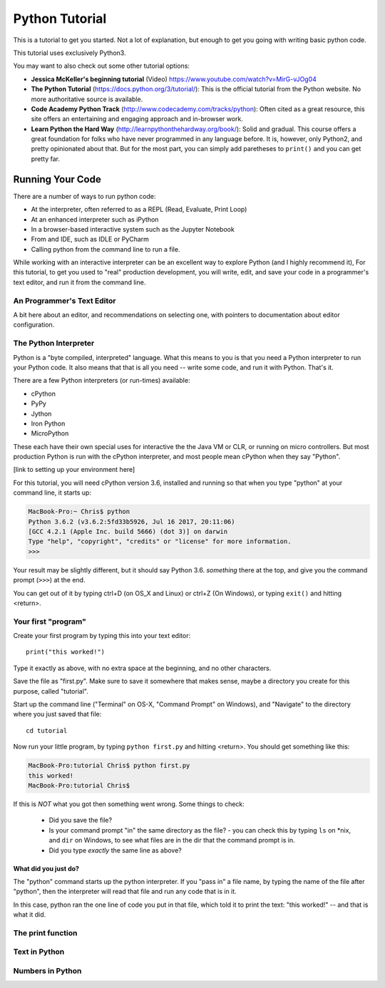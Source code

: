 ===============
Python Tutorial
===============

This is a tutorial to get you started. Not a lot of explanation,
but enough to get you going with writing basic python code.

This tutorial uses exclusively Python3.

You may want to also check out some other tutorial options:

* **Jessica McKeller's beginning tutorial** (Video)
  https://www.youtube.com/watch?v=MirG-vJOg04

* **The Python Tutorial**
  (https://docs.python.org/3/tutorial/): This is the
  official tutorial from the Python website. No more authoritative source is
  available.

* **Code Academy Python Track**
  (http://www.codecademy.com/tracks/python): Often
  cited as a great resource, this site offers an entertaining and engaging
  approach and in-browser work.

* **Learn Python the Hard Way**
  (http://learnpythonthehardway.org/book/): Solid and gradual.
  This course offers a great foundation for folks who have never
  programmed in any language before. It is, however, only Python2,
  and pretty opinionated about that. But for the most part, you can
  simply add paretheses to ``print()`` and you can get pretty far.

Running Your Code
=================

There are a number of ways to run python code:

- At the interpreter, often referred to as a REPL (Read, Evaluate, Print Loop)
- At an enhanced interpreter such as iPython
- In a browser-based interactive system such as the Jupyter Notebook
- From and IDE, such as IDLE or PyCharm
- Calling python from the command line to run a file.

While working with an interactive interpreter can be an excellent way to explore Python (and I highly recommend it), For this tutorial, to get you used to "real" production development, you will write, edit, and save your code in a programmer's text editor, and run it from the command line.

An Programmer's Text Editor
---------------------------

A bit here about an editor, and recommendations on selecting one, with pointers to documentation about editor configuration.

The Python Interpreter
----------------------

Python is a "byte compiled, interpreted" language. What this means to you is that you need a Python interpreter to run your Python code. It also means that that is all you need -- write some code, and run it with Python. That's it.

There are a few Python interpreters (or run-times) available:

- cPython
- PyPy
- Jython
- Iron Python
- MicroPython

These each have their own special uses for interactive the the Java VM or CLR, or running on micro controllers. But most production Python is run with the cPython interpreter, and most people mean cPython when they say "Python".

[link to setting up your environment here]

For this tutorial, you will need cPython version 3.6, installed and running so that when you type "python" at your command line, it starts up:




.. code-block:: bash

  MacBook-Pro:~ Chris$ python
  Python 3.6.2 (v3.6.2:5fd33b5926, Jul 16 2017, 20:11:06)
  [GCC 4.2.1 (Apple Inc. build 5666) (dot 3)] on darwin
  Type "help", "copyright", "credits" or "license" for more information.
  >>>

Your result may be slightly different, but it should say Python 3.6. *something* there at the top, and give you the command prompt (``>>>``) at the end.

You can get out of it by typing ctrl+D (on OS_X and Linux) or ctrl+Z (On Windows), or typing ``exit()`` and hitting <return>.

Your first "program"
--------------------

Create your first program by typing this into your text editor::

    print("this worked!")

Type it exactly as above, with no extra space at the beginning, and no other characters.

Save the file as "first.py". Make sure to save it somewhere that makes sense, maybe a directory you create for this purpose, called "tutorial".

Start up the command line ("Terminal" on OS-X, "Command Prompt" on Windows), and "Navigate" to the directory where you just saved that file::

  cd tutorial

Now run your little program, by typing ``python first.py`` and hitting <return>. You should get something like this:

.. code-block:: bash

  MacBook-Pro:tutorial Chris$ python first.py
  this worked!
  MacBook-Pro:tutorial Chris$

If this is *NOT* what you got then something went wrong. Some things to check:

 - Did you save the file?
 - Is your command prompt "in" the same directory as the file?
   - you can check this by typing ``ls`` on *nix, and ``dir`` on Windows, to see what files are in the dir that the command prompt is in.
 - Did you type *exactly* the same line as above?

What did you just do?
.....................

The "python" command starts up the python interpreter. If you "pass in" a file name, by typing the name of the file after "python", then the interpreter will read that file and run any code that is in it.

In this case, python ran the one line of code you put in that file, which told it to print the text: "this worked!" -- and that is what it did.

The print function
------------------


Text in Python
--------------

Numbers in Python
-----------------









